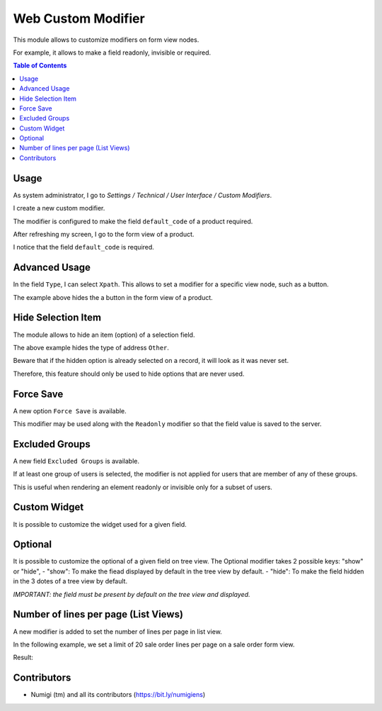 Web Custom Modifier
===================
This module allows to customize modifiers on form view nodes.

For example, it allows to make a field readonly, invisible or required.

.. contents:: Table of Contents

Usage
-----
As system administrator, I go to `Settings / Technical / User Interface / Custom Modifiers`.

.. image:: static/description/custom_modifier_menu.png

I create a new custom modifier.

.. image:: static/description/new_custom_modifier.png

The modifier is configured to make the field ``default_code`` of a product required.

After refreshing my screen, I go to the form view of a product.

I notice that the field ``default_code`` is required.

.. image:: static/description/product_form.png

Advanced Usage
--------------
In the field ``Type``, I can select ``Xpath``.
This allows to set a modifier for a specific view node, such as a button.

.. image:: static/description/button_modifier.png

The example above hides the a button in the form view of a product.

Hide Selection Item
-------------------
The module allows to hide an item (option) of a selection field.

.. image:: static/description/hide_selection_item_modifier.png

The above example hides the type of address ``Other``.

.. image:: static/description/contact_form_without_selection_item.png

Beware that if the hidden option is already selected on a record,
it will look as it was never set.

.. image:: static/description/contact_form_type_not_selected.png

Therefore, this feature should only be used to hide options that are never used.

Force Save
----------
A new option ``Force Save`` is available.

.. image:: static/description/force_save_modifier.png

This modifier may be used along with the ``Readonly`` modifier so
that the field value is saved to the server.

Excluded Groups
---------------
A new field ``Excluded Groups`` is available.

.. image:: static/description/excluded_groups.png

If at least one group of users is selected, the modifier is not applied for users that are member of any of these groups.

This is useful when rendering an element readonly or invisible only for a subset of users.

Custom Widget
-------------
It is possible to customize the widget used for a given field.

.. image:: static/description/custom_widget.png

.. image:: static/description/task_form_with_custom_widget.png

Optional
--------
It is possible to customize the optional of a given field on tree view.
The Optional  modifier takes 2 possible keys: "show" or "hide",
- "show": To make the fiead displayed by default in the tree view by default.
- "hide": To make the field hidden in the 3 dotes of a tree view by default.

*IMPORTANT: the field must be present by default on the tree view and displayed.*

.. image:: static/description/optional_modifier.png

.. image:: static/description/optional_modifier_applied.png

Number of lines per page (List Views)
-------------------------------------

A new modifier is added to set the number of lines per page in list view.

In the following example, we set a limit of 20 sale order lines per page on a sale order form view.

.. image:: static/description/number_lines_per_page_modifier.png

Result:

.. image:: static/description/sale_order_with_limited_sol_per_page.png

Contributors
------------
* Numigi (tm) and all its contributors (https://bit.ly/numigiens)

